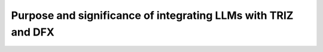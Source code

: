 Purpose and significance of integrating LLMs with TRIZ and DFX
==============================================================
